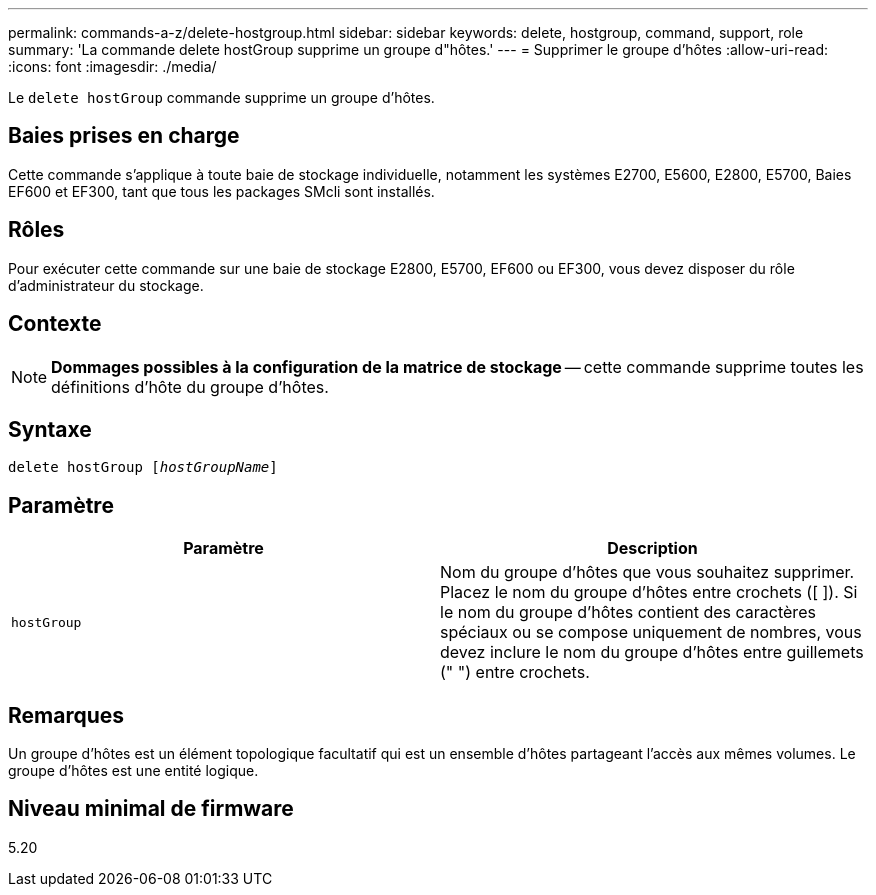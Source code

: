 ---
permalink: commands-a-z/delete-hostgroup.html 
sidebar: sidebar 
keywords: delete, hostgroup, command, support, role 
summary: 'La commande delete hostGroup supprime un groupe d"hôtes.' 
---
= Supprimer le groupe d'hôtes
:allow-uri-read: 
:icons: font
:imagesdir: ./media/


[role="lead"]
Le `delete hostGroup` commande supprime un groupe d'hôtes.



== Baies prises en charge

Cette commande s'applique à toute baie de stockage individuelle, notamment les systèmes E2700, E5600, E2800, E5700, Baies EF600 et EF300, tant que tous les packages SMcli sont installés.



== Rôles

Pour exécuter cette commande sur une baie de stockage E2800, E5700, EF600 ou EF300, vous devez disposer du rôle d'administrateur du stockage.



== Contexte

[NOTE]
====
*Dommages possibles à la configuration de la matrice de stockage* -- cette commande supprime toutes les définitions d'hôte du groupe d'hôtes.

====


== Syntaxe

[listing, subs="+macros"]
----
pass:quotes[delete hostGroup [_hostGroupName_]]
----


== Paramètre

[cols="2*"]
|===
| Paramètre | Description 


 a| 
`hostGroup`
 a| 
Nom du groupe d'hôtes que vous souhaitez supprimer. Placez le nom du groupe d'hôtes entre crochets ([ ]). Si le nom du groupe d'hôtes contient des caractères spéciaux ou se compose uniquement de nombres, vous devez inclure le nom du groupe d'hôtes entre guillemets (" ") entre crochets.

|===


== Remarques

Un groupe d'hôtes est un élément topologique facultatif qui est un ensemble d'hôtes partageant l'accès aux mêmes volumes. Le groupe d'hôtes est une entité logique.



== Niveau minimal de firmware

5.20
